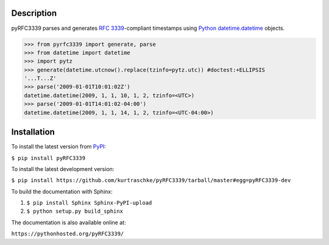 Description
===========

pyRFC3339 parses and generates :RFC:`3339`-compliant timestamps using `Python <https://www.python.org/>`_ `datetime.datetime <https://docs.python.org/2/library/datetime.html#datetime-objects>`_ objects.

>>> from pyrfc3339 import generate, parse
>>> from datetime import datetime
>>> import pytz
>>> generate(datetime.utcnow().replace(tzinfo=pytz.utc)) #doctest:+ELLIPSIS
'...T...Z'
>>> parse('2009-01-01T10:01:02Z')
datetime.datetime(2009, 1, 1, 10, 1, 2, tzinfo=<UTC>)
>>> parse('2009-01-01T14:01:02-04:00')
datetime.datetime(2009, 1, 1, 14, 1, 2, tzinfo=<UTC-04:00>)

Installation
============

To install the latest version from `PyPI <https://pypi.python.org/pypi>`_:

``$ pip install pyRFC3339``

To install the latest development version:

``$ pip install https://github.com/kurtraschke/pyRFC3339/tarball/master#egg=pyRFC3339-dev``

To build the documentation with Sphinx:

#. ``$ pip install Sphinx Sphinx-PyPI-upload``
#. ``$ python setup.py build_sphinx``

The documentation is also available online at:

``https://pythonhosted.org/pyRFC3339/``
